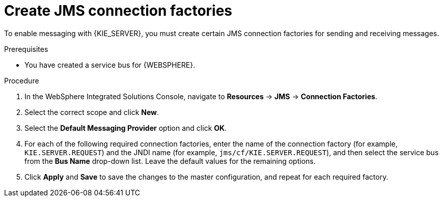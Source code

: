 [id='was-jms-factory-create-proc']
= Create JMS connection factories

To enable messaging with {KIE_SERVER}, you must create certain JMS connection factories for sending and receiving messages.

.Prerequisites
* You have created a service bus for {WEBSPHERE}.

.Procedure
. In the WebSphere Integrated Solutions Console, navigate to *Resources* -> *JMS* -> *Connection Factories*.
. Select the correct scope and click *New*.
. Select the *Default Messaging Provider* option and click *OK*.
. For each of the following required connection factories, enter the name of the connection factory (for example, `KIE.SERVER.REQUEST`) and the JNDI name (for example, `jms/cf/KIE.SERVER.REQUEST`), and then select the service bus from the *Bus Name* drop-down list. Leave the default values for the remaining options.
. Click *Apply* and *Save* to save the changes to the master configuration, and repeat for each required factory.
